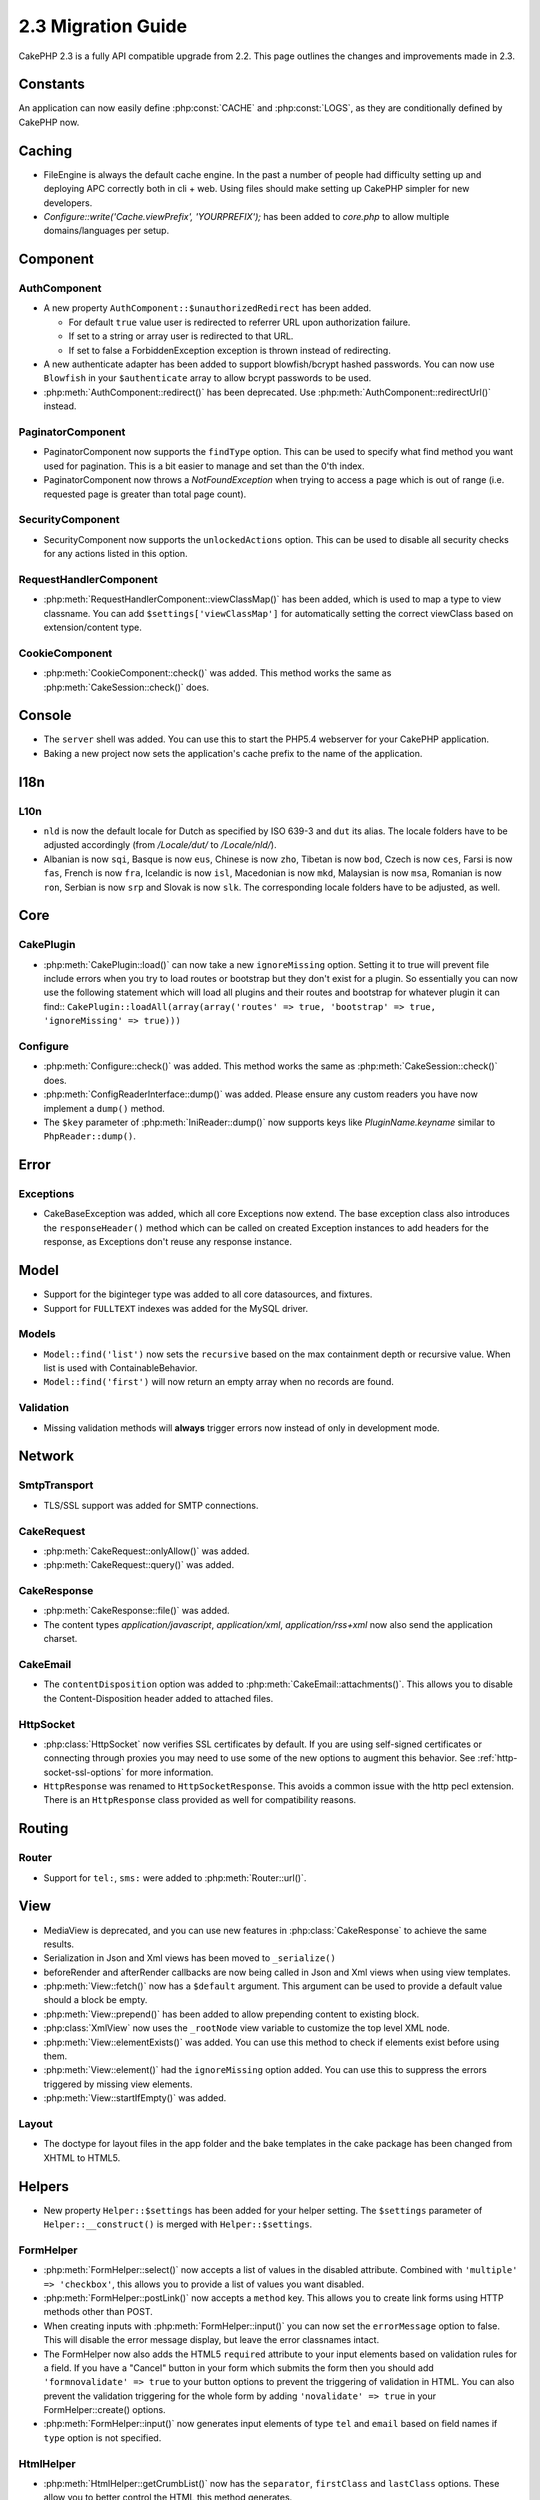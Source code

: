 2.3 Migration Guide
###################

CakePHP 2.3 is a fully API compatible upgrade from 2.2.  This page outlines
the changes and improvements made in 2.3.

Constants
=========

An application can now easily define :php:const:`CACHE` and :php:const:`LOGS`,
as they are conditionally defined by CakePHP now.

Caching
=======

- FileEngine is always the default cache engine.  In the past a number of people
  had difficulty setting up and deploying APC correctly both in cli + web.
  Using files should make setting up CakePHP simpler for new developers.

- `Configure::write('Cache.viewPrefix', 'YOURPREFIX');` has been added to `core.php`
  to allow multiple domains/languages per setup.

Component
=========

AuthComponent
-------------
- A new property ``AuthComponent::$unauthorizedRedirect`` has been added.

  - For default ``true`` value user is redirected to referrer URL upon authorization failure.
  - If set to a string or array user is redirected to that URL.
  - If set to false a ForbiddenException exception is thrown instead of redirecting.

- A new authenticate adapter has been added to support blowfish/bcrypt hashed
  passwords.  You can now use ``Blowfish`` in your ``$authenticate`` array to
  allow bcrypt passwords to be used.

- :php:meth:`AuthComponent::redirect()` has been deprecated.
  Use :php:meth:`AuthComponent::redirectUrl()` instead.
  
PaginatorComponent
------------------

- PaginatorComponent now supports the ``findType`` option.  This can be used to
  specify what find method you want used for pagination.  This is a bit easier
  to manage and set than the 0'th index.

- PaginatorComponent now throws a `NotFoundException` when trying to access a page
  which is out of range (i.e. requested page is greater than total page count).

SecurityComponent
-----------------

- SecurityComponent now supports the ``unlockedActions`` option. This can be used to
  disable all security checks for any actions listed in this option.

RequestHandlerComponent
-----------------------

- :php:meth:`RequestHandlerComponent::viewClassMap()` has been added, which is used to map a type
  to view classname. You can add ``$settings['viewClassMap']`` for automatically setting
  the correct viewClass based on extension/content type.

CookieComponent
---------------

- :php:meth:`CookieComponent::check()` was added.  This method works the same as
  :php:meth:`CakeSession::check()` does.

Console
=======

- The ``server`` shell was added.  You can use this to start the PHP5.4
  webserver for your CakePHP application.
- Baking a new project now sets the application's cache prefix to the name of
  the application.

I18n
====

L10n
----

- ``nld`` is now the default locale for Dutch as specified by ISO 639-3 and ``dut`` its alias.
  The locale folders have to be adjusted accordingly (from `/Locale/dut/` to `/Locale/nld/`).
- Albanian is now ``sqi``, Basque is now ``eus``, Chinese is now ``zho``, Tibetan is now ``bod``,
  Czech is now ``ces``, Farsi is now ``fas``, French is now ``fra``, Icelandic is now ``isl``,
  Macedonian is now ``mkd``, Malaysian is now ``msa``, Romanian is now ``ron``, Serbian is now ``srp``
  and Slovak is now ``slk``. The corresponding locale folders have to be adjusted, as well.

Core
====

CakePlugin
----------

- :php:meth:`CakePlugin::load()` can now take a new ``ignoreMissing`` option. Setting it to true will
  prevent file include errors when you try to load routes or bootstrap but they don't exist for a plugin.
  So essentially you can now use the following statement which will load all plugins and their routes and
  bootstrap for whatever plugin it can find::
  ``CakePlugin::loadAll(array(array('routes' => true, 'bootstrap' => true, 'ignoreMissing' => true)))``


Configure
---------

- :php:meth:`Configure::check()` was added.  This method works the same as
  :php:meth:`CakeSession::check()` does.

- :php:meth:`ConfigReaderInterface::dump()` was added. Please ensure any custom readers you have now
  implement a ``dump()`` method.

- The ``$key`` parameter of :php:meth:`IniReader::dump()` now supports keys like `PluginName.keyname`
  similar to ``PhpReader::dump()``.

Error
=====

Exceptions
----------

- CakeBaseException was added, which all core Exceptions now extend. The base exception
  class also introduces the ``responseHeader()`` method which can be called on created Exception instances
  to add headers for the response, as Exceptions don't reuse any response instance.

Model
=====

- Support for the biginteger type was added to all core datasources, and
  fixtures.
- Support for ``FULLTEXT`` indexes was added for the MySQL driver.


Models
------

- ``Model::find('list')`` now sets the ``recursive`` based on the max
  containment depth or recursive value.  When list is used with
  ContainableBehavior.
- ``Model::find('first')`` will now return an empty array when no records are found.

Validation
----------

- Missing validation methods will **always** trigger errors now instead of
  only in development mode.

Network
=======

SmtpTransport
-------------

- TLS/SSL support was added for SMTP connections.

CakeRequest
-----------

- :php:meth:`CakeRequest::onlyAllow()` was added.
- :php:meth:`CakeRequest::query()` was added.

CakeResponse
------------

- :php:meth:`CakeResponse::file()` was added.
- The content types `application/javascript`, `application/xml`,
  `application/rss+xml` now also send the application charset.

CakeEmail
---------

- The ``contentDisposition`` option was added to
  :php:meth:`CakeEmail::attachments()`.  This allows you to disable the
  Content-Disposition header added to attached files.

HttpSocket
----------

- :php:class:`HttpSocket` now verifies SSL certificates by default. If you are
  using self-signed certificates or connecting through proxies you may need to
  use some of the new options to augment this behavior. See
  :ref:`http-socket-ssl-options` for more information.
- ``HttpResponse`` was renamed to ``HttpSocketResponse``.  This
  avoids a common issue with the http pecl extension. There is an
  ``HttpResponse`` class provided as well for compatibility reasons.

Routing
=======

Router
------

- Support for ``tel:``, ``sms:`` were added to :php:meth:`Router::url()`.

View
====

- MediaView is deprecated, and you can use new features in
  :php:class:`CakeResponse` to achieve the same results.
- Serialization in Json and Xml views has been moved to ``_serialize()``
- beforeRender and afterRender callbacks are now being called in Json and Xml
  views when using view templates.
- :php:meth:`View::fetch()` now has a ``$default`` argument. This argument can
  be used to provide a default value should a block be empty.
- :php:meth:`View::prepend()` has been added to allow prepending content to
  existing block.
- :php:class:`XmlView` now uses the ``_rootNode`` view variable to customize the
  top level XML node.
- :php:meth:`View::elementExists()` was added. You can use this method to check
  if elements exist before using them.
- :php:meth:`View::element()` had the ``ignoreMissing`` option added. You can
  use this to suppress the errors triggered by missing view elements.
- :php:meth:`View::startIfEmpty()` was added.

Layout
------

- The doctype for layout files in the app folder and the bake templates in the
  cake package has been changed from XHTML to HTML5.

Helpers
=======

- New property ``Helper::$settings`` has been added for your helper setting. The
  ``$settings`` parameter of ``Helper::__construct()`` is merged with
  ``Helper::$settings``.

FormHelper
----------

- :php:meth:`FormHelper::select()` now accepts a list of values in the disabled
  attribute. Combined with ``'multiple' => 'checkbox'``, this allows you to
  provide a list of values you want disabled.
- :php:meth:`FormHelper::postLink()` now accepts a ``method`` key.  This allows
  you to create link forms using HTTP methods other than POST.
- When creating inputs with :php:meth:`FormHelper::input()` you can now set the
  ``errorMessage`` option to false. This will disable the error message display,
  but leave the error classnames intact.
- The FormHelper now also adds the HTML5 ``required`` attribute to your input
  elements based on validation rules for a field. If you have a "Cancel" button
  in your form which submits the form then you should add ``'formnovalidate' => true``
  to your button options to prevent the triggering of validation in HTML. You
  can also prevent the validation triggering for the whole form by adding
  ``'novalidate' => true`` in your FormHelper::create() options.
- :php:meth:`FormHelper::input()` now generates input elements of type ``tel``
  and ``email`` based on field names if ``type`` option is not specified.

HtmlHelper
----------

- :php:meth:`HtmlHelper::getCrumbList()` now has the ``separator``,
  ``firstClass`` and ``lastClass`` options.  These allow you to better control
  the HTML this method generates.

TextHelper
----------

- :php:meth:`TextHelper::tail()` was added to truncate text starting from the end.
- `ending` in :php:meth:`TextHelper::truncate()` is deprecated in favor of `ellipsis`

PaginatorHelper
---------------

- :php:meth:`PaginatorHelper::numbers()` now has a new option ``currentTag`` to
  allow specifying extra tag for wrapping current page number.
- For methods: :php:meth:`PaginatorHelper::prev()` and :php:meth:`PaginatorHelper::next()` it
  is now possible to set the ``tag`` option to ``false`` to disable the wrapper.
  Also a new option `disabledTag` has been added for these two methods.


Testing
=======

- A core fixture for the default ``cake_sessions`` table was added. You can use
  it by adding ``core.cake_sessions`` to your fixture list.
- :php:meth:`CakeTestCase::getMockForModel()` was added. This simplifies getting
  mock objects for models.

Utility
=======

CakeNumber
----------

- :php:meth:`CakeNumber::fromReadableSize()` was added.
- :php:meth:`CakeNumber::formatDelta()` was added.
- :php:meth:`CakeNumber::defaultCurrency()` was added.

Folder
------

- :php:meth:`Folder::copy()` and :php:meth:`Folder::move()` now support the
  ability to merge the target and source directories in addition to
  skip/overwrite.


String
------

- :php:meth:`String::tail()` was added to truncate text starting from the end.
- `ending` in :php:meth:`String::truncate()` is deprecated in favor of `ellipsis`

Debugger
--------

- :php:meth:`Debugger::exportVar()` now outputs private and protected properties
  in PHP >= 5.3.0.

Security
--------

- Support for `bcrypt <http://codahale.com/how-to-safely-store-a-password/>`_
  was added.  See the :php:class:`Security::hash()` documentation for more
  information on how to use bcrypt.

Validation
----------

- :php:meth:`Validation::fileSize()` was added.

ObjectCollection
----------------

- :php:meth:`ObjectCollection::attached()` was deprecated in favor of the new
  method :php:meth:`ObjectCollection::loaded()`. This unifies the access to the
  ObjectCollection as load()/unload() already replaced attach()/detach().
